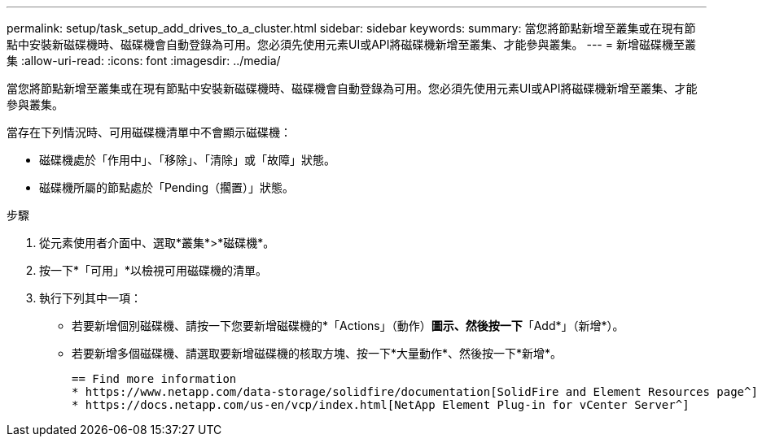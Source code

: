 ---
permalink: setup/task_setup_add_drives_to_a_cluster.html 
sidebar: sidebar 
keywords:  
summary: 當您將節點新增至叢集或在現有節點中安裝新磁碟機時、磁碟機會自動登錄為可用。您必須先使用元素UI或API將磁碟機新增至叢集、才能參與叢集。 
---
= 新增磁碟機至叢集
:allow-uri-read: 
:icons: font
:imagesdir: ../media/


[role="lead"]
當您將節點新增至叢集或在現有節點中安裝新磁碟機時、磁碟機會自動登錄為可用。您必須先使用元素UI或API將磁碟機新增至叢集、才能參與叢集。

當存在下列情況時、可用磁碟機清單中不會顯示磁碟機：

* 磁碟機處於「作用中」、「移除」、「清除」或「故障」狀態。
* 磁碟機所屬的節點處於「Pending（擱置）」狀態。


.步驟
. 從元素使用者介面中、選取*叢集*>*磁碟機*。
. 按一下*「可用」*以檢視可用磁碟機的清單。
. 執行下列其中一項：
+
** 若要新增個別磁碟機、請按一下您要新增磁碟機的*「Actions」（動作）*圖示、然後按一下*「Add*」（新增*）。
** 若要新增多個磁碟機、請選取要新增磁碟機的核取方塊、按一下*大量動作*、然後按一下*新增*。
+
....
== Find more information
* https://www.netapp.com/data-storage/solidfire/documentation[SolidFire and Element Resources page^]
* https://docs.netapp.com/us-en/vcp/index.html[NetApp Element Plug-in for vCenter Server^]
....



